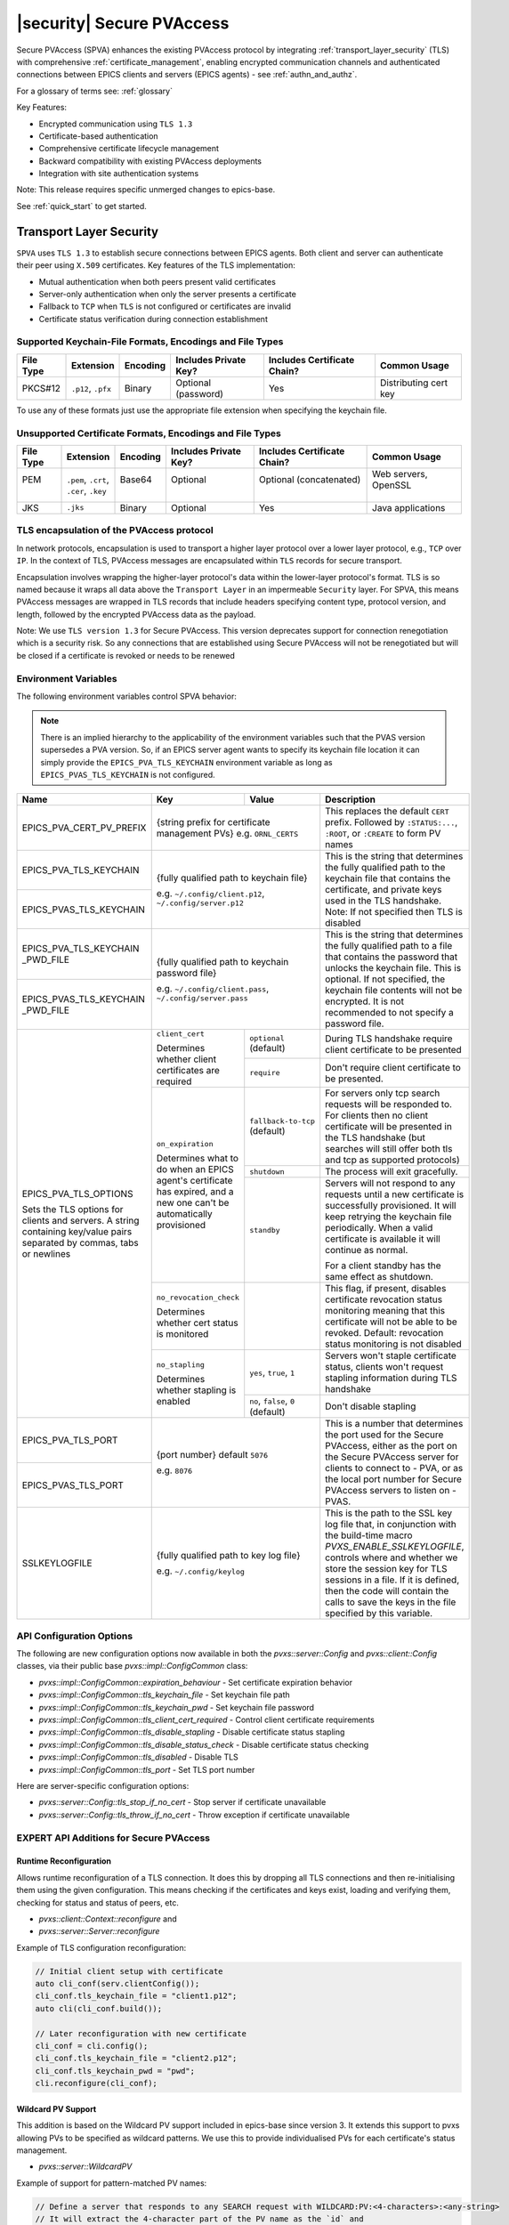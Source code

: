 .. _secure_pvaccess:

|security| Secure PVAccess
============================

Secure PVAccess (SPVA) enhances the existing PVAccess protocol by integrating :ref:`transport_layer_security` (TLS)
with comprehensive :ref:`certificate_management`, enabling encrypted communication channels and authenticated connections
between EPICS clients and servers (EPICS agents) - see :ref:`authn_and_authz`.

For a glossary of terms see: :ref:`glossary`

Key Features:

- Encrypted communication using ``TLS 1.3``
- Certificate-based authentication
- Comprehensive certificate lifecycle management
- Backward compatibility with existing PVAccess deployments
- Integration with site authentication systems

Note: This release requires specific unmerged changes to epics-base.

See :ref:`quick_start` to get started.

.. _transport_layer_security:

Transport Layer Security
------------------------

``SPVA`` uses ``TLS 1.3`` to establish secure connections between EPICS agents. Both client and server
can authenticate their peer using ``X.509`` certificates. Key features of the TLS implementation:

- Mutual authentication when both peers present valid certificates
- Server-only authentication when only the server presents a certificate
- Fallback to ``TCP`` when ``TLS`` is not configured or certificates are invalid
- Certificate status verification during connection establishment

Supported Keychain-File Formats, Encodings and File Types
^^^^^^^^^^^^^^^^^^^^^^^^^^^^^^^^^^^^^^^^^^^^^^^^^^^^^^^^^

+-----------+----------------------+-----------+-------------------------+------------------------------+-------------------------+
| File Type | Extension            | Encoding  | Includes Private Key?   | Includes Certificate Chain?  |     Common Usage        |
+===========+======================+===========+=========================+==============================+=========================+
|| PKCS#12  || ``.p12``, ``.pfx``  || Binary   || Optional (password)    || Yes                         || Distributing cert key  |
+-----------+----------------------+-----------+-------------------------+------------------------------+-------------------------+

To use any of these formats just use the appropriate file extension when specifying the keychain file.

Unsupported Certificate Formats, Encodings and File Types
^^^^^^^^^^^^^^^^^^^^^^^^^^^^^^^^^^^^^^^^^^^^^^^^^^^^^^^^^

+-----------+----------------------+-----------+-------------------------+------------------------------+-------------------------+
| File Type | Extension            | Encoding  | Includes Private Key?   | Includes Certificate Chain?  |     Common Usage        |
+===========+======================+===========+=========================+==============================+=========================+
|| PEM      || ``.pem``, ``.crt``, || Base64   || Optional               || Optional (concatenated)     || Web servers, OpenSSL   |
||          || ``.cer``, ``.key``  ||          ||                        ||                             ||                        |
+-----------+----------------------+-----------+-------------------------+------------------------------+-------------------------+
|| JKS      || ``.jks``            || Binary   || Optional               || Yes                         || Java applications      |
+-----------+----------------------+-----------+-------------------------+------------------------------+-------------------------+

TLS encapsulation of the PVAccess protocol
^^^^^^^^^^^^^^^^^^^^^^^^^^^^^^^^^^^^^^^^^^

In network protocols, encapsulation is used to transport a higher layer protocol over a lower layer protocol, e.g., ``TCP`` over ``IP``.
In the context of TLS, PVAccess messages are encapsulated within ``TLS`` records for secure transport.

Encapsulation involves wrapping the higher-layer protocol's data within the lower-layer protocol's format.
TLS is so named because it wraps all data above the ``Transport Layer`` in an impermeable ``Security`` layer.
For SPVA, this means PVAccess messages are wrapped in TLS records that include headers specifying
content type, protocol version, and length, followed by the encrypted PVAccess data as the payload.

.. image:: pvaencapsulation.png
   :alt: TLS Encapsulation of PVAccess
   :align: center

Note: We use ``TLS version 1.3`` for Secure PVAccess. This version deprecates support for connection renegotiation which is a security risk. So any
connections that are established using Secure PVAccess will not be renegotiated but will be closed if a certificate is revoked or needs to be renewed

.. _environment_variables:

Environment Variables
^^^^^^^^^^^^^^^^^^^^^
The following environment variables control SPVA behavior:

.. note::

   There is an implied hierarchy to the applicability of the environment variables such that
   the PVAS version supersedes a PVA version.
   So, if an EPICS server agent wants to specify its keychain file location it can simply
   provide the ``EPICS_PVA_TLS_KEYCHAIN`` environment variable as long as
   ``EPICS_PVAS_TLS_KEYCHAIN`` is not configured.


+--------------------------+----------------------------+-------------------------------------+---------------------------------------------------------------+
| Name                     | Key                        | Value                               | Description                                                   |
+==========================+============================+=====================================+===============================================================+
| EPICS_PVA_CERT_PV_PREFIX | {string prefix for certificate management PVs}                   | This replaces the default ``CERT`` prefix.  Followed by       |
|                          | e.g. ``ORNL_CERTS``                                              | ``:STATUS:...``, ``:ROOT``, or ``:CREATE`` to form PV names   |
+--------------------------+------------------------------------------------------------------+---------------------------------------------------------------+
| EPICS_PVA_TLS_KEYCHAIN   | {fully qualified path  to keychain file}                         | This is the string that determines the fully qualified path   |
+--------------------------+                                                                  | to the keychain file that contains the certificate,           |
| EPICS_PVAS_TLS_KEYCHAIN  | e.g. ``~/.config/client.p12``,                                   | and private keys used in the TLS handshake.                   |
|                          | ``~/.config/server.p12``                                         | Note: If not specified then TLS is disabled                   |
+--------------------------+------------------------------------------------------------------+---------------------------------------------------------------+
| EPICS_PVA_TLS_KEYCHAIN   | {fully qualified path to keychain password file}                 | This is the string that determines the fully qualified path   |
| _PWD_FILE                |                                                                  | to a file that contains the password that unlocks the         |
+--------------------------+ e.g. ``~/.config/client.pass``,                                  | keychain file.  This is optional.  If not specified, the      |
| EPICS_PVAS_TLS_KEYCHAIN  | ``~/.config/server.pass``                                        | keychain file contents will not be encrypted. It is not       |
| _PWD_FILE                |                                                                  | recommended to not specify a password file.                   |
+--------------------------+----------------------------+-------------------------------------+---------------------------------------------------------------+
| EPICS_PVA_TLS_OPTIONS    | ``client_cert``            | ``optional`` (default)              | During TLS handshake require client certificate to be         |
|                          |                            |                                     | presented                                                     |
|                          | Determines whether client  +-------------------------------------+---------------------------------------------------------------+
| Sets the TLS options     | certificates are required  | ``require``                         | Don't require client certificate to be presented.             |
| for clients and servers. +----------------------------+-------------------------------------+---------------------------------------------------------------+
| A string containing      | ``on_expiration``          | ``fallback-to-tcp``  (default)      | For servers only tcp search requests will be responded to.    |
| key/value pairs          |                            |                                     | For clients then no client certificate will be presented      |
| separated by commas,     | Determines what to do when |                                     | in the TLS handshake (but searches will still offer both tls  |
| tabs or newlines         | an EPICS agent's           |                                     | and tcp as supported protocols)                               |
|                          | certificate has expired,   +-------------------------------------+---------------------------------------------------------------+
|                          | and a new one can't be     | ``shutdown``                        | The process will exit gracefully.                             |
|                          | automatically provisioned  +-------------------------------------+---------------------------------------------------------------+
|                          |                            | ``standby``                         | Servers will not respond to any requests until a new          |
|                          |                            |                                     | certificate is successfully provisioned.  It will keep        |
|                          |                            |                                     | retrying the keychain file periodically.  When a valid        |
|                          |                            |                                     | certificate is available it will continue as normal.          |
|                          |                            |                                     |                                                               |
|                          |                            |                                     | For a client standby has the same effect as shutdown.         |
|                          +----------------------------+-------------------------------------+---------------------------------------------------------------+
|                          | ``no_revocation_check``    |                                     | This flag, if present, disables certificate revocation status |
|                          |                            |                                     | monitoring meaning that this certificate will not be able to  |
|                          | Determines whether cert    |                                     | be revoked.                                                   |
|                          | status is monitored        |                                     | Default: revocation status monitoring is not disabled         |
|                          +----------------------------+-------------------------------------+---------------------------------------------------------------+
|                          | ``no_stapling``            | ``yes``, ``true``, ``1``            | Servers won't staple certificate status, clients won't        |
|                          |                            |                                     | request stapling information during TLS handshake             |
|                          | Determines whether         +-------------------------------------+---------------------------------------------------------------+
|                          | stapling is enabled        | ``no``, ``false``, ``0`` (default)  | Don't disable stapling                                        |
+--------------------------+----------------------------+-------------------------------------+---------------------------------------------------------------+
| EPICS_PVA_TLS_PORT       | {port number} default ``5076``                                   | This is a number that determines the port used for the Secure |
|                          |                                                                  | PVAccess, either as the port on the Secure PVAccess server    |
+--------------------------+ e.g. ``8076``                                                    | for clients to connect to - PVA, or as the local port number  |
| EPICS_PVAS_TLS_PORT      |                                                                  | for Secure PVAccess servers to listen on - PVAS.              |
+--------------------------+----------------------------+-------------------------------------+---------------------------------------------------------------+
| SSLKEYLOGFILE            | {fully qualified path to key log file}                           | This is the path to the SSL key log file that, in conjunction |
|                          |                                                                  | with the build-time macro `PVXS_ENABLE_SSLKEYLOGFILE`,        |
|                          | e.g. ``~/.config/keylog``                                        | controls where and whether we store the session key for TLS   |
|                          |                                                                  | sessions in a file.  If it is defined, then the code will     |
|                          |                                                                  | contain the calls to save the keys in the file specified      |
|                          |                                                                  | by this variable.                                             |
+--------------------------+------------------------------------------------------------------+---------------------------------------------------------------+

.. _configuration:

API Configuration Options
^^^^^^^^^^^^^^^^^^^^^^^^^

The following are new configuration options now available
in both the `pvxs::server::Config` and `pvxs::client::Config` classes,
via their public base `pvxs::impl::ConfigCommon` class:

- `pvxs::impl::ConfigCommon::expiration_behaviour` - Set certificate expiration behavior
- `pvxs::impl::ConfigCommon::tls_keychain_file` - Set keychain file path
- `pvxs::impl::ConfigCommon::tls_keychain_pwd` - Set keychain file password
- `pvxs::impl::ConfigCommon::tls_client_cert_required` - Control client certificate requirements
- `pvxs::impl::ConfigCommon::tls_disable_stapling` - Disable certificate status stapling
- `pvxs::impl::ConfigCommon::tls_disable_status_check` - Disable certificate status checking
- `pvxs::impl::ConfigCommon::tls_disabled` - Disable TLS
- `pvxs::impl::ConfigCommon::tls_port` - Set TLS port number

Here are server-specific configuration options:

- `pvxs::server::Config::tls_stop_if_no_cert` - Stop server if certificate unavailable
- `pvxs::server::Config::tls_throw_if_no_cert` - Throw exception if certificate unavailable


EXPERT API Additions for Secure PVAccess
^^^^^^^^^^^^^^^^^^^^^^^^^^^^^^^^^^^^^^^^^

Runtime Reconfiguration
~~~~~~~~~~~~~~~~~~~~~~~

Allows runtime reconfiguration of a TLS connection.  It does this by dropping all TLS connections and
then re-initialising them using the given configuration.  This means checking if the certificates
and keys exist, loading and verifying them, checking for status and status of peers, etc.

- `pvxs::client::Context::reconfigure` and
- `pvxs::server::Server::reconfigure`

Example of TLS configuration reconfiguration:

.. code-block:: c++

    // Initial client setup with certificate
    auto cli_conf(serv.clientConfig());
    cli_conf.tls_keychain_file = "client1.p12";
    auto cli(cli_conf.build());

    // Later reconfiguration with new certificate
    cli_conf = cli.config();
    cli_conf.tls_keychain_file = "client2.p12";
    cli_conf.tls_keychain_pwd = "pwd";
    cli.reconfigure(cli_conf);

Wildcard PV Support
~~~~~~~~~~~~~~~~~~~

This addition is based on the Wildcard PV support included in epics-base since version 3.  It
extends this support to pvxs allowing PVs to be specified as wildcard patterns.  We use this
to provide individualised PVs for each certificate's status management.

- `pvxs::server::WildcardPV`

Example of support for pattern-matched PV names:

.. code-block:: c++

    // Define a server that responds to any SEARCH request with WILDCARD:PV:<4-characters>:<any-string>
    // It will extract the 4-character part of the PV name as the `id` and
    // the last string as the `name`

    WildcardPV wildcard_pv(WildcardPV::buildMailbox());
    wildcard_pv.onFirstConnect([](WildcardPV &pv, const std::string &pv_name,
                                const std::list<std::string> &parameters) {
        // Extract id and name from parameters
        auto it = parameters.begin();
        const std::string &id = *it;
        const std::string &name = *++it;

        // Process and post value
        if (pv.isOpen(pv_name)) {
            pv.post(pv_name, value);
        } else {
            pv.open(pv_name, value);
        }
    });
    wildcard_pv.onLastDisconnect([](WildcardPV &pv, const std::string &pv_name,
                                const std::list<std::string> &parameters) {
        pv.close(pv_name);
    });

    // Add wildcard PV to server
    auto wildcard_source = WildcardSource::build();
    wildcard_source->add("WILDCARD:PV:????:*", wildcard_pv);
    serv.addSource("__wildcard", wildcard_source);

.. _protocol_operation:

Protocol Operation
------------------

.. _connection_establishment:

Connection Establishment
^^^^^^^^^^^^^^^^^^^^^^^^

Connections are established using TLS if at least the server side is configured for TLS.

Prior to the TLS handshake:

- Certificates are loaded and validated
- Certificate authority trust is verified all the way down the chain
- Both sides subscribe to certificate status where configured for their own certificate and all those in the chain
- All certificate statues are cached

During the TLS handshake:

- Certificates are exchanged
- Servers staple cached certificate status in handshake
- Both sides validate and verify their peer certificate against trusted root certificates

After the TLS handshake:

- Both sides subscribe to peer certificate status where configured
- Clients may use stapled server certificate status

Connection Types
^^^^^^^^^^^^^^^^

There are three types of possible connections

- tcp / tcp : TCP only connection, legacy ``ca``
- tcp / tls : server-only authenticated TLS
- tls / tls : mutually authenticated TLS

If an EPICS agent finds a certificate, trust anchor, and private key at the location specified by ``EPICS_PVA_TLS_KEYCHAIN`` then it will use that certificate for the handshake.
This includes the default location that the variable points to even if its is not set.

- ``~/.config/pva/1.3/client.p12`` - for clients
- ``~/.config/pva/1.3/server.p12`` - for servers

For a server-only authenticated TLS connection two things are required:

- The server must be configured to allow server-only authenticated TLS connections by setting the ``EPICS_PVA_TLS_OPTIONS`` option ``client_cert`` to ``optional``
- The client must have a keychain file containing a trust anchor alone, at the location specified by ``EPICS_PVA_TLS_KEYCHAIN``.
  - The p12 file can be created using ``authnstd`` with the ``-t`` option.










.. _state_machines:

State Machines
^^^^^^^^^^^^^^

*Server TLS Context State:*

The state transitions based on:

- Certificate validity and configuration
- Certificate status monitoring results
- :ref:`configuration` options

States:

- ``Init``: Initial state, loads and validates certificates
- ``TcpReady``: Responds to TCP protocol requests when certificates are valid
- ``TlsReady``: Responds to both TCP and TLS protocol requests
- ``DegradedMode``: Fallback state for invalid certificates, missing TLS configuration, or revoked certificates

.. image:: spva_server_tls_context.png
   :alt: SPVA Server TLS Context State Machine
   :align: center


*Client TLS Context State:*

Similar to server but with key differences:

- Never exits on TLS configuration issues
- Trust Anchor validation affects initial state transitions

States:

- ``Init``: Initial state, loads and validates certificates
- ``TcpReady``: Responds to TCP protocol requests when certificates are valid
- ``TlsReady``: Responds to both TCP and TLS protocol requests
- ``DegradedMode``: Fallback state for invalid certificates, missing TLS configuration, or revoked certificates

.. image:: spva_client_tls_context.png
   :alt: SPVA Client TLS Context State Machine
   :align: center


*Peer Certificate Status State Machine:*

Shows the possible states and transitions for a peer's certificate status.
Applies equally to EPICS Clients, and Servers.

States:

- ``UNKNOWN``: Initial state before status is determined
- ``GOOD``: Certificate is valid and trusted
- ``NOT GOOD``: Certificate is not currently trusted


Pseudo States:

- ``STALE``: Status information is outdated.  State transitions immediately to UNKNOWN
- ``REVOKED``: Certificate has been permanently revoked. No way back from this status
- ``EXPIRED``: Certificate has passed its validity period. No way back from this status

State transitions occur based on:

- Subscribed-to status updates from PVACMS
    - Certificate expiration
    - Certificate revocation
- PVACMS availability

.. image:: spva_peer_certificate_status.png
   :alt: SPVA Peer Certificate Status State Machine
   :align: center


.. _tls_handshake:

PVAccess Sequence Diagram
~~~~~~~~~~~~~~~~~~~~~~~~~

The following diagram shows the PVAccess connection establishment sequence:

.. image:: pva_seq.png
   :width: 300px
   :alt: PVA Sequence Diagram
   :align: center


Secure PVAccess Sequence Diagram
~~~~~~~~~~~~~~~~~~~~~~~~~~~~~~~~

The following diagram shows how the Secure PVAccess protocol establishes a secure connection between an EPICS client and server:

.. image:: spva_simple_seq.png
   :alt: SPVA Sequence Diagram
   :align: center

Click for a detailed diagram `with <_images/h_spva_seq.png>`_
or `without <_images/h_tls_seq.png>`_ certificate status monitoring

1. Each agent uses an ``X.509`` certificate for peer authentication

   - Certificate is verified against own trust anchor (stored in same keychain file as certificate)
   - Multiple certificates may be verified in the chain to trust anchor
   - Verification checks the signature, expiration, and usage flags
   - If certificate is configured for status monitoring, subscribes to status updates from PVACMS
   - Certificate status is verified and cached

2. During handshake:

   - Certificates are exchanged
   - Both sides verify peer certificates against their own trust anchor
   - Multiple peer certificates may be verified in the chain to own trust anchor
   - Verification checks the signature, expiration, and usage flags
   - If peer certificate is configured for status monitoring, subscribes to status updates from PVACMS
   - Peer certificate status is verified and cached
   - Server may staple its own certificate status in handshake
   - Client may use stapled status immediately, instead of waiting for status monitoring results

3. SPVA certificates may include status monitoring extension requiring:

   - Subscription to certificate status from issuing Certificate Authority's service (:ref:`pvacms`)
   - Receipt of ``GOOD`` status before trust

4. Agents subscribe to:

   - Own certificate status
   - Peer's certificate status

5. Servers cache and staple certificate status in handshake

.. _status_verification:

Certificate Status Verification
^^^^^^^^^^^^^^^^^^^^^^^^^^^^^^^

Certificate Status received from the PVACMS for a certificate returns a ``GOOD`` status
if, and only if,

- the certificate status is GOOD and
- so is that of its trust anchor certificate chain
- all the way back to the root certificate

In this way agents need monitor only their own entity certificate and that of their peer.

Certificate status verification occurs at several points:

1. Initial Connection

   - Certificates are verified during TLS handshake
   - Both peers verify against a trusted root certificate that they have loaded from their own keychain file
   - Basic checks include:

     - Signature validation
     - Expiration dates
     - Usage flags

2. Runtime Monitoring

   - EPICS agents subscribe to:

     - Their own certificate status
     - Peer entity certificate status

3. Status Response Handling

   - If status not received:

     - Search requests are ignored
     - Client retries later

   - If status not ``GOOD``:

     - Server offers only TCP protocol
     - Client fails connection validation

   - If status ``GOOD``:

     - Server offers both TCP and TLS
     - Connection proceeds normally

4. Optimization

   - Servers cache status for stapling
   - Clients can use stapled status
   - Reduces initial :ref:`pvacms` requests

.. _status_caching:

Status Caching
^^^^^^^^^^^^^^

- Agents subscribe to peer certificate status
- Status transitions trigger connection status re-evaluation
- Cached status are reused within validity period to reduce :ref:`pvacms` requests
- Servers staple cached status in handshake
- Clients may skip initial :ref:`pvacms` request using stapled status

Beacons
^^^^^^^

PVAccess Beacon Messages have not been upgraded to TLS support. Important considerations:

1. Historical Use:
   - Previously used to trigger resend of unanswered Search Messages
   - This practice is now discouraged
   - Other methods should be used to determine server status

2. Current Behavior:
   - Servers broadcast on any configured port
   - Clients should not use ports directly
   - Use only as server availability indicator

3. Security Implications:
   - Beacons remain unencrypted
   - Do not contain sensitive information
   - Cannot be used for secure discovery

.. _protocol_debugging:

Protocol Debugging
------------------

TLS Packet Inspection
^^^^^^^^^^^^^^^^^^^^^

For detailed TLS traffic analysis:

1. Enable key logging at build time:

   - Set PVXS_ENABLE_SSLKEYLOGFILE during compilation

2. Configure runtime logging:

.. code-block:: shell

    export SSLKEYLOGFILE=/tmp/sslkeylog.log

3. Configure Wireshark:

   - Edit > Preferences > Protocols > TLS
   - Set "(Pre)-Master-Secret log filename" to match SSLKEYLOGFILE path
   - TLS traffic will now be decrypted in Wireshark

Debug Logging
^^^^^^^^^^^^^

Enable detailed PVXS debug logging:

1. Environment variable method:

.. code-block:: shell

    export PVXS_LOG="pvxs.stapling*=DEBUG"

New Debug Categories:

- ``pvxs.certs.auth``          - Authenticators
- ``pvxs.auth.cfg``            - Authn configuration
- ``pvxs.auth.cms``            - CMS
- ``pvxs.auth.jwt``            - JWT Authenticator
- ``pvxs.auth.krb``            - Kerberos Authenticator
- ``pvxs.auth.mon``            - Certificate Status Monitoring
- ``pvxs.auth.stat``           - Certificate Status
- ``pvxs.auth.std``            - Standard Authenticator
- ``pvxs.auth.tool``           - Certificate Management Tools (``pvacert``)
- ``pvxs.certs.status``        - Certificate Status Management
- ``pvxs.ossl.init``           - TLS initialization
- ``pvxs.ossl.io``             - TLS I/O
- ``pvxs.stapling``            - OCSP stapling

.. _network_deployment:

Network Deployment
------------------

Deployment Patterns
^^^^^^^^^^^^^^^^^^^

1. Standard Network Deployment

   - Agents run on networked hosts with local storage
   - Certificates stored in local protected directories
   - Standard TLS configuration applies

2. Diskless Network Deployment

   - Agents run on hosts without local storage
   - Certificates stored on network-mounted storage
   - Special considerations for certificate protection

3. Hybrid Deployment

   - Mix of standard and diskless nodes
   - Common trust anchor required
   - Consistent :ref:`certificate_management` across node types

Keychain-File Storage
^^^^^^^^^^^^^^^^^^^^^

Standard Nodes:

- `XDG_CONFIG_HOME <https://specifications.freedesktop.org/basedir-spec/latest/>`_ standard is used by default to locate keychain files for clients and servers

  - default, if not set, is ``~/.config``
  - we append ``/pva/1.3/`` to make the full path default to ``~/.config/pva/1.3/``
  - client keychain files are, by default, ``client.p12``
  - server keychain files are, by default, ``server.p12``

- Store certificates in local protected directory

  - keychain files contain
    - the certificate
    - the private key
    - the certificate authority chain including the root certificate

  - the files are protected with ``400`` so that only the owner can read

- Automatic reconfiguration on certificate updates

Diskless Nodes:

- Use network-mounted storage (NFS, SMB/CIFS, AFP)
- Protected certificate storage location
- Optional password protection via diskless server

Trust Establishment
^^^^^^^^^^^^^^^^^^^

1. Trust Anchor Distribution:

   - Administrators must distribute PKCS#12 files containing the Root Certificate Authority certificate to all clients
   - These files must be stored at the location pointed to by EPICS_PVA_TLS_KEYCHAIN or equivalent
   - These files are replaced with any new certificates that are generated for the user but
     the trust anchor certificate is preserved
   - Use of publicly signed trust anchor certificates is not supported at present

2. Trust Anchor Distribution with Authenticators:

   - The trust anchor certificate is delivered with the entity certificate.
   - Users must verify that the issuer of the certificate matches the Root Certificate Authority they are expecting.
   - To control the selection of PVACMS service and thus the trust anchor certificate, users verify their PVAccess configuration.

      -  ``EPICS_PVA_ADDR_LIST``
      -  ``EPICS_PVA_AUTO_ADDR_LIST``

   - Consistent across all deployment types

3. Getting Trust Anchor from PVACMS

   - Use ``authnstd`` to get the trust anchor certificate from PVACMS
   - The p12 file created can be used by a client to create a server-only authenticated TLS connection

.. code-block:: shell

    # Get the trust anchor certificate from PVACMS and save to the location specified by ``EPICS_PVA_TLS_KEYCHAIN``
    authnstd --trust-anchor

    # Get the trust anchor certificate from PVACMS and save to the location specified by ``EPICS_PVAS_TLS_KEYCHAIN``
    authnstd -u server -a

4. Certificate Authority = Trust Anchor

   - :ref:`pvacms` serves as site Certificate Authority
   - Common trust anchor for all nodes
   - Handles certificate lifecycle management

